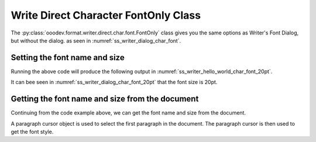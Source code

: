 .. _help_writer_format_direct_char_font_only:

Write Direct Character FontOnly Class
=====================================

The :py:class:`ooodev.format.writer.direct.char.font.FontOnly` class gives you the same options
as Writer's Font Dialog, but without the dialog. as seen in :numref:`ss_writer_dialog_char_font`.

.. cssclass:: screen_shot invert

    .. _ss_writer_dialog_char_font:
    .. figure:: https://user-images.githubusercontent.com/4193389/229371613-9a968d75-ca48-44cf-b227-e88d1266a8a8.png
        :alt: Writer dialog Character font
        :figclass: align-center
        :width: 450px

        Writer dialog: Character font

Setting the font name and size
------------------------------

.. tabs::

    .. code-tab:: python

        import sys
        from ooodev.format.writer.direct.char.font import FontOnly
        from ooodev.office.write import Write
        from ooodev.utils.gui import GUI
        from ooodev.utils.lo import Lo

        def main() -> int:
            with Lo.Loader(Lo.ConnectPipe()):
                doc = Write.create_doc()
                GUI.set_visible(doc)
                Lo.delay(300)
                GUI.zoom(GUI.ZoomEnum.PAGE_WIDTH)
                cursor = Write.get_cursor(doc)
                font_style = FontOnly(name="Liberation Serif", size=20)
                Write.append_para(
                    cursor=cursor, text="Hello World!", styles=[font_style]
                )
                Lo.delay(1_000)

                Lo.close_doc(doc)

            return 0

        if __name__ == "__main__":
            sys.exit(main())

    .. only:: html

        .. cssclass:: tab-none

            .. group-tab:: None

Running the above code will produce the following output in :numref:`ss_writer_hello_world_char_font_20pt`.

.. cssclass:: screen_shot

    .. _ss_writer_hello_world_char_font_20pt:
    .. figure:: https://user-images.githubusercontent.com/4193389/229377797-5419cf8c-96cc-4b47-94c2-4b5923da3553.png
        :alt: Writer dialog Character font 20pt
        :figclass: align-center

        Hello World! with font Liberation Serif 20pt

It can bee seen in :numref:`ss_writer_dialog_char_font_20pt` that the font size is 20pt.

.. cssclass:: screen_shot invert

    .. _ss_writer_dialog_char_font_20pt:
    .. figure:: https://user-images.githubusercontent.com/4193389/229377833-6bd6a752-35ea-4daa-9a3c-5d08b7dfc7fa.png
        :alt: Writer dialog Character font 20pt
        :figclass: align-center

        Writer dialog: Character font 20pt


Getting the font name and size from the document
------------------------------------------------

Continuing from the code example above, we can get the font name and size from the document.

A paragraph cursor object is used to select the first paragraph in the document.
The paragraph cursor is then used to get the font style.

.. tabs::

    .. code-tab:: python
        :emphasize-lines: 7

        # ... other code

        para_cursor = Write.get_paragraph_cursor(cursor)
        para_cursor.gotoPreviousParagraph(False)
        para_cursor.gotoEndOfParagraph(True)

        font_style = FontOnly.from_obj(para_cursor)

        assert font_style.prop_name == "Liberation Serif"
        assert font_style.prop_size.value == 20
        para_cursor.gotoEnd(False)

    .. only:: html

        .. cssclass:: tab-none

            .. group-tab:: None



.. seealso::

    .. cssclass:: ul-list

        - :ref:`help_format_format_kinds`
        - :ref:`help_format_coding_style`
        - :ref:`help_writer_format_direct_char_font_effects`
        - :ref:`help_writer_format_direct_char_font`
        - :py:class:`~ooodev.utils.gui.GUI`
        - :py:class:`~ooodev.utils.lo.Lo`